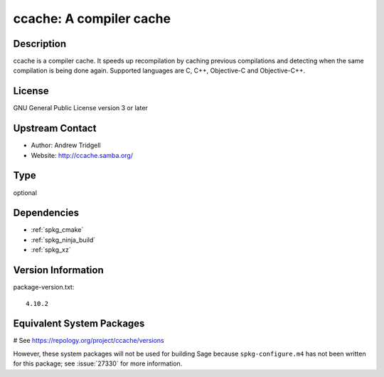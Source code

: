 .. _spkg_ccache:

ccache: A compiler cache
========================

Description
-----------

ccache is a compiler cache. It speeds up recompilation by caching
previous compilations and detecting when the same compilation is being
done again. Supported languages are C, C++, Objective-C and
Objective-C++.

License
-------

GNU General Public License version 3 or later


Upstream Contact
----------------

-  Author: Andrew Tridgell
-  Website: http://ccache.samba.org/


Type
----

optional


Dependencies
------------

- :ref:`spkg_cmake`
- :ref:`spkg_ninja_build`
- :ref:`spkg_xz`

Version Information
-------------------

package-version.txt::

    4.10.2

Equivalent System Packages
--------------------------

.. tab:: Arch Linux:

   .. CODE-BLOCK:: bash

       $ sudo pacman -S ccache

.. tab:: conda-forge:

   .. CODE-BLOCK:: bash

       $ conda install ccache

.. tab:: Fedora/Redhat/CentOS:

   .. CODE-BLOCK:: bash

       $ sudo dnf install ccache

.. tab:: Homebrew:

   .. CODE-BLOCK:: bash

       $ brew install ccache

.. tab:: MacPorts:

   .. CODE-BLOCK:: bash

       $ sudo port install ccache

.. tab:: openSUSE:

   .. CODE-BLOCK:: bash

       $ sudo zypper install ccache

.. tab:: Void Linux:

   .. CODE-BLOCK:: bash

       $ sudo xbps-install ccache

# See https://repology.org/project/ccache/versions

However, these system packages will not be used for building Sage
because ``spkg-configure.m4`` has not been written for this package;
see :issue:`27330` for more information.
